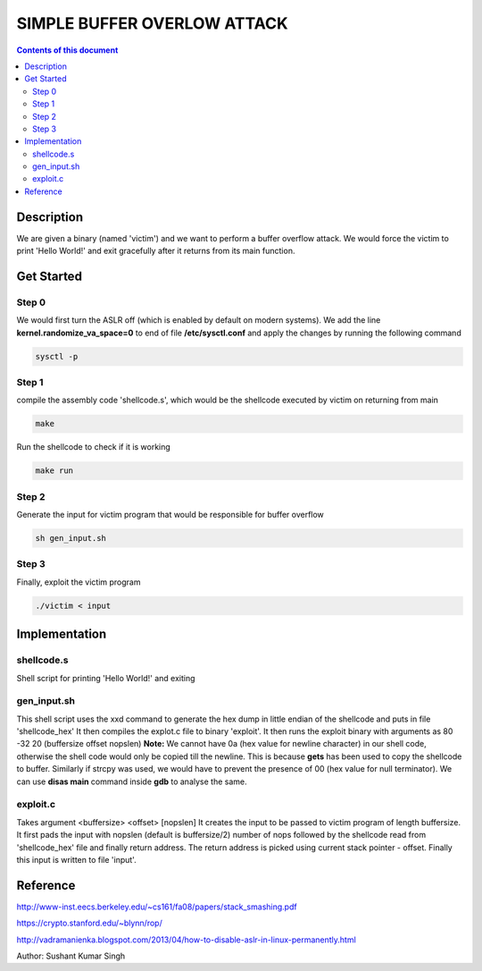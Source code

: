 SIMPLE BUFFER OVERLOW ATTACK
************************

.. contents:: **Contents of this document**
   :depth: 2


Description
===========
We are given a binary (named 'victim') and we want to perform a buffer overflow attack. We would force the victim to print 'Hello World!' and exit gracefully after it returns from its main function.

Get Started
===========

Step 0
-----------
We would first turn the ASLR off (which is enabled by default on modern systems). We add the line **kernel.randomize_va_space=0** to end of file **/etc/sysctl.conf** and apply the changes by running the following command

.. code:: shell

	sysctl -p

	
Step 1
-----------
compile the assembly code 'shellcode.s', which would be the shellcode executed by victim on returning from main

.. code:: shell

	make

	
Run the shellcode to check if it is working 

.. code:: shell

	make run

	
Step 2
------------
Generate the input for victim program that would be responsible for buffer overflow

.. code:: shell

	sh gen_input.sh
	

Step 3
-------
Finally, exploit the victim program

.. code:: shell

	./victim < input
	


Implementation
==============

shellcode.s
------------
Shell script for printing 'Hello World!' and exiting

gen_input.sh
------------
This shell script uses the xxd command to generate the hex dump in little endian of the shellcode and puts in file 'shellcode_hex'
It then compiles the explot.c file to binary 'exploit'.
It then runs the exploit binary with arguments as 80 -32 20 (buffersize offset nopslen)
**Note:** We cannot have 0a (hex value for newline character) in our shell code, otherwise the shell code would only be copied till the newline. This is because **gets** has been used to copy the shellcode to buffer. Similarly if strcpy was used, we would have to prevent the presence of 00 (hex value for null terminator). We can use **disas main** command inside **gdb** to analyse the same. 


exploit.c
---------
Takes argument <buffersize> <offset> [nopslen]
It creates the input to be passed to victim program of length buffersize. It first pads the input with nopslen (default is buffersize/2) number of nops followed by the shellcode read from 'shellcode_hex' file and finally return address. The return address is picked using current stack pointer - offset. Finally this input is written to file 'input'.






Reference
=========
http://www-inst.eecs.berkeley.edu/~cs161/fa08/papers/stack_smashing.pdf

https://crypto.stanford.edu/~blynn/rop/

http://vadramanienka.blogspot.com/2013/04/how-to-disable-aslr-in-linux-permanently.html

Author: Sushant Kumar Singh

	
